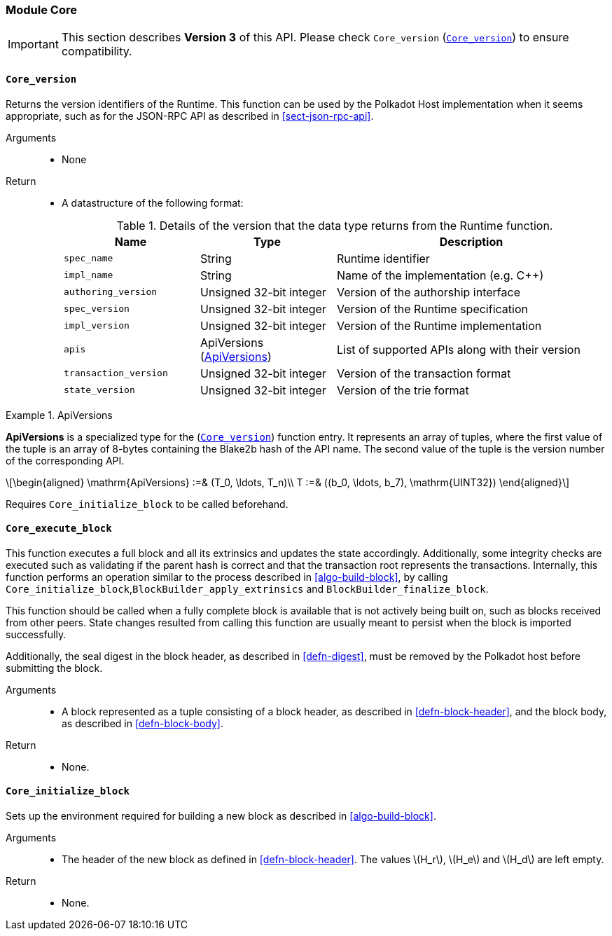 [#sect-runtime-core-module]
=== Module Core

IMPORTANT: This section describes *Version 3* of this API. Please check `Core_version` (<<defn-rt-core-version>>) to ensure compatibility.

[#defn-rt-core-version]
==== `Core_version`

Returns the version identifiers of the Runtime. This function can be used by the Polkadot Host implementation when it seems appropriate, such as for the JSON-RPC API as described in <<sect-json-rpc-api>>.

Arguments::
* None

Return::
* A datastructure of the following format:
+
.Details of the version that the data type returns from the Runtime function.
[cols="<1,<1,<2",options="header"]
|===
|Name |Type |Description

| `spec_name` | String | Runtime identifier
| `impl_name` | String | Name of the implementation (e.g. C++)
| `authoring_version` | Unsigned 32-bit integer | Version of the authorship interface
| `spec_version` | Unsigned 32-bit integer | Version of the Runtime specification
| `impl_version` | Unsigned 32-bit integer | Version of the Runtime implementation
| `apis` | ApiVersions (<<defn-rt-apisvec>>) | List of supported APIs along with their version
| `transaction_version` | Unsigned 32-bit integer | Version of the transaction format
| `state_version` | Unsigned 32-bit integer | Version of the trie format
|===

.ApiVersions
[#defn-rt-apisvec]
====
*ApiVersions* is a specialized type for the (<<defn-rt-core-version>>) function entry. It represents an array of tuples, where the first value of the tuple is an array of 8-bytes containing the Blake2b hash of the API name. The second value of the tuple is the version number of the corresponding API.

[latexmath]
++++
\begin{aligned}
      \mathrm{ApiVersions} :=& (T_0, \ldots, T_n)\\
      T :=& ((b_0, \ldots, b_7), \mathrm{UINT32})
\end{aligned}
++++
====

Requires `Core_initialize_block` to be called beforehand.

[#sect-rte-core-execute-block]
==== `Core_execute_block`

This function executes a full block and all its extrinsics and updates the state accordingly. Additionally, some integrity checks are executed such as validating if the parent hash is correct and that the transaction root represents the transactions. Internally, this function performs an operation similar to the process described in <<algo-build-block>>, by calling `Core_initialize_block`,`BlockBuilder_apply_extrinsics` and `BlockBuilder_finalize_block`.

This function should be called when a fully complete block is available
that is not actively being built on, such as blocks received from other
peers. State changes resulted from calling this function are usually
meant to persist when the block is imported successfully.

Additionally, the seal digest in the block header, as described in  <<defn-digest>>, must be removed by the
Polkadot host before submitting the block.

Arguments::
* A block represented as a tuple consisting of a block header, as described in <<defn-block-header>>, and the block body, as described in <<defn-block-body>>.

Return::
* None.

[#sect-rte-core-initialize-block]
==== `Core_initialize_block`

Sets up the environment required for building a new block as described in <<algo-build-block>>.


Arguments::
* The header of the new block as defined in <<defn-block-header>>. The values latexmath:[H_r], latexmath:[H_e] and latexmath:[H_d] are left empty.

Return::
* None.
